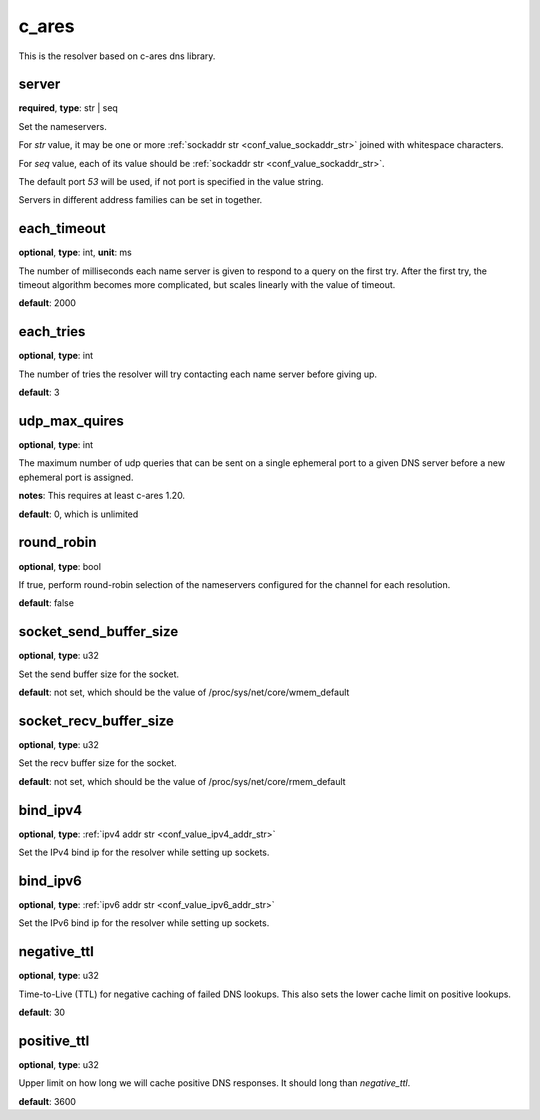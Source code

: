 .. _configuration_resolver_c_ares:

c_ares
======

This is the resolver based on c-ares dns library.

server
------

**required**, **type**: str | seq

Set the nameservers.

For *str* value, it may be one or more :ref:`sockaddr str <conf_value_sockaddr_str>` joined with whitespace characters.

For *seq* value, each of its value should be :ref:`sockaddr str <conf_value_sockaddr_str>`.

The default port *53* will be used, if not port is specified in the value string.

Servers in different address families can be set in together.

each_timeout
------------

**optional**, **type**: int, **unit**: ms

The number of milliseconds each name server is given to respond to a query on the first try.
After the first try, the timeout algorithm becomes more complicated, but scales linearly with the value of timeout.

**default**: 2000

.. versionchanged:: 1.7.27 change default value from 5000 to 2000 to match default values set in c-ares 1.20.1

each_tries
----------

**optional**, **type**: int

The number of tries the resolver will try contacting each name server before giving up.

**default**: 3

.. versionchanged:: 1.7.27 change default value from 2 to 3 to match default values set in c-ares 1.20.1

udp_max_quires
--------------

**optional**, **type**: int

The maximum number of udp queries that can be sent on a single ephemeral port to a given DNS server before a new
ephemeral port is assigned.

**notes**: This requires at least c-ares 1.20.

**default**: 0, which is unlimited

.. versionadded:: 1.7.29

round_robin
-----------

**optional**, **type**: bool

If true, perform round-robin selection of the nameservers configured for the channel for each resolution.

**default**: false

socket_send_buffer_size
-----------------------

**optional**, **type**: u32

Set the send buffer size for the socket.

**default**: not set, which should be the value of /proc/sys/net/core/wmem_default

socket_recv_buffer_size
-----------------------

**optional**, **type**: u32

Set the recv buffer size for the socket.

**default**: not set, which should be the value of /proc/sys/net/core/rmem_default

bind_ipv4
---------

**optional**, **type**: :ref:`ipv4 addr str <conf_value_ipv4_addr_str>`

Set the IPv4 bind ip for the resolver while setting up sockets.

bind_ipv6
---------

**optional**, **type**: :ref:`ipv6 addr str <conf_value_ipv6_addr_str>`

Set the IPv6 bind ip for the resolver while setting up sockets.

negative_ttl
------------

**optional**, **type**: u32

Time-to-Live (TTL) for negative caching of failed DNS lookups.
This also sets the lower cache limit on positive lookups.

**default**: 30

positive_ttl
------------

**optional**, **type**: u32

Upper limit on how long we will cache positive DNS responses. It should long than *negative_ttl*.

**default**: 3600
